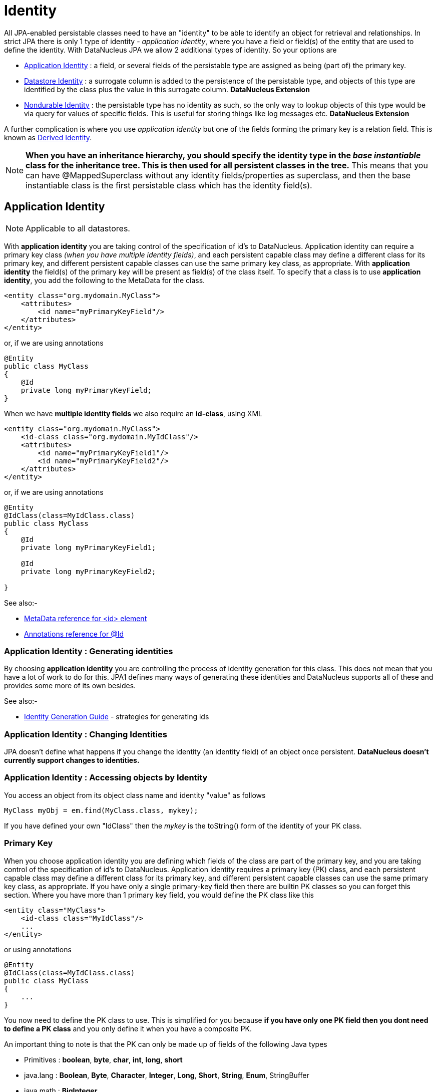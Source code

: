 [[identity]]
= Identity
:_basedir: ../
:_imagesdir: images/

All JPA-enabled persistable classes need to have an "identity" to be able to identify an object for retrieval and relationships. 
In strict JPA there is only 1 type of identity - _application identity_, where you have a field or field(s) of the entity that are used to define the identity.
With DataNucleus JPA we allow 2 additional types of identity. So your options are

* link:#application_identity[Application Identity] : a field, or several fields of the persistable type are assigned as being (part of) the primary key.
* link:#datastore_identity[Datastore Identity] : a surrogate column is added to the persistence of the persistable type, and objects of this type are identified by
the class plus the value in this surrogate column. *DataNucleus Extension*
* link:#nondurable_identity[Nondurable Identity] : the persistable type has no identity as such, so the only way to lookup objects of this type would be
via query for values of specific fields. This is useful for storing things like log messages etc. *DataNucleus Extension*

A further complication is where you use _application identity_ but one of the fields forming the primary key is a relation field. 
This is known as link:#derived_identity[Derived Identity].

NOTE: *When you have an inheritance hierarchy, you should specify the identity type in the _base instantiable_ class for the inheritance tree. This is then used for all persistent 
classes in the tree.* This means that you can have @MappedSuperclass without any identity fields/properties as superclass, and then the base instantiable class is the first persistable
class which has the identity field(s).


[[application_identity]]
== Application Identity

NOTE: Applicable to all datastores. 

With *application identity* you are taking control of the specification of id's to DataNucleus. Application identity can require a primary key class 
_(when you have multiple identity fields)_, and each persistent capable class may define a different class for its primary 
key, and different persistent capable classes can use the same primary key class, as appropriate. With *application identity* the field(s) of the primary key 
will be present as field(s) of the class itself. To specify that a class is to use *application identity*, you add the following to the MetaData for the class.

[source,xml]
-----
<entity class="org.mydomain.MyClass">
    <attributes>
        <id name="myPrimaryKeyField"/>
    </attributes>
</entity>
-----

or, if we are using annotations

[source,java]
-----
@Entity
public class MyClass
{
    @Id
    private long myPrimaryKeyField;
}
-----

When we have *multiple identity fields* we also require an *id-class*, using XML

[source,xml]
-----
<entity class="org.mydomain.MyClass">
    <id-class class="org.mydomain.MyIdClass"/>
    <attributes>
        <id name="myPrimaryKeyField1"/>
        <id name="myPrimaryKeyField2"/>
    </attributes>
</entity>
-----

or, if we are using annotations

[source,java]
-----
@Entity
@IdClass(class=MyIdClass.class)
public class MyClass
{
    @Id
    private long myPrimaryKeyField1;
    
    @Id
    private long myPrimaryKeyField2;

}
-----

See also:-

* link:metadata_xml.html#id[MetaData reference for <id> element]
* link:annotations.html#Id[Annotations reference for @Id]

=== Application Identity : Generating identities

By choosing *application identity* you are controlling the process of identity generation 
for this class. This does not mean that you have a lot of work to do for this. JPA1 defines many 
ways of generating these identities and DataNucleus supports all of these and provides some 
more of its own besides.

See also:-

* link:#value_generation[Identity Generation Guide] - strategies for generating ids


=== Application Identity : Changing Identities

JPA doesn't define what happens if you change the identity (an identity field) of an object once persistent. *DataNucleus doesn't currently support changes to identities.*

=== Application Identity : Accessing objects by Identity

You access an object from its object class name and identity "value" as follows

[source,java]
-----
MyClass myObj = em.find(MyClass.class, mykey);
-----

If you have defined your own "IdClass" then the _mykey_ is the toString() form of the identity of your PK class.


[[application_identity_primarykey]]
=== Primary Key

When you choose application identity you are defining which fields of the class are part of the primary key,
and you are taking control of the specification of id's to DataNucleus. Application identity requires a primary key (PK) class, 
and each persistent capable class may define a different class for its primary key, and different persistent capable classes can 
use the same primary key class, as appropriate. 
If you have only a single primary-key field then there are builtin PK classes so you can forget this section. Where you have more than 1 primary key field, 
you would define the PK class like this

[source,xml]
-----
<entity class="MyClass">
    <id-class class="MyIdClass"/>
    ...
</entity>
-----

or using annotations

[source,java]
-----
@Entity
@IdClass(class=MyIdClass.class)
public class MyClass
{
    ...
}
-----

You now need to define the PK class to use. This is simplified for you because *if you have only one PK field then you dont need to define a PK class* 
and you only define it when you have a composite PK.

An important thing to note is that the PK can only be made up of fields of the following Java types

* Primitives : *boolean*, *byte*, *char*, *int*, *long*, *short*
* java.lang : *Boolean*, *Byte*, *Character*, *Integer*, *Long*, *Short*, *String*, *Enum*, StringBuffer
* java.math : *BigInteger*
* java.sql : *Date*, *Time*, *Timestamp*
* java.util : *Date*, Currency, Locale, TimeZone, UUID
* java.net : URI, URL
* _persistable_

Note that the types in *bold* are JPA standard types. Any others are DataNucleus extensions and, as always, link:../datastores/datastores.html[check the specific datastore docs] 
to see what is supported for your datastore.

*Single PrimaryKey field*

The simplest way of using *application identity* is where you have a single PK field, and in this case you use an inbuilt primary key class that DataNucleus provides, 
so you don't need to specify the _objectid-class_. Let's take an example

[source,java]
-----
public class MyClass
{
    long id;
    ...
}
-----

[source,xml]
-----
<entity class="MyClass">
    <attributes>
        <id name="id"/>
        ...
    </attributes>
</entity>
-----

or using annotations

[source,java]
-----
@Entity
public class MyClass
{
    @Id
    long id;
    ...
}
-----

So we didnt specify the JPA "id-class". You will, of course, have to give the field a value before persisting the object, either by setting it yourself, or by using a 
link:#value_generation[value-strategy] on that field.


=== PrimaryKey : Rules for User-Defined classes

If you wish to use *application identity* and don't want to use the "SingleFieldIdentity" builtin PK classes then you must define a Primary Key class of your own. 
You can't use classes like java.lang.String, or java.lang.Long directly. You must follow these rules when defining your primary key class.

* the Primary Key class must be public
* the Primary Key class must implement Serializable
* the Primary Key class must have a public no-arg constructor, which might be the default constructor
* The PrimaryKey class can have a constructor taking the primary key fields, or can use Java bean setters/getters
* the field types of all non-static fields in the Primary Key class must be serializable, and are recommended to be primitive, String, Date, or Number types
* all serializable non-static fields in the Primary Key class can be public, but package/protected/private should also be fine
* the names of the non-static fields in the Primary Key class must include the names of the primary key fields in the Entity, and the types of the common fields must be identical
* the equals() and hashCode() methods of the Primary Key class must use the value(s) of all the fields corresponding to the primary key fields in the JPA entity
* if the Primary Key class is an inner class, it must be static
* the Primary Key class must override the toString() method defined in Object, and return a String that can be used as the parameter of a constructor
* the Primary Key class must provide a String constructor that returns an instance that compares equal to an instance that returned that String by the toString() method.
* the Primary Key class must be only used within a single inheritance tree.

Please note that if one of the fields that comprises the primary key is in itself an entity then you have xref:mapping.html#derived[Derived Identity]
and should consult the documentation for that feature which contains its own example.

image:../images/nucleus_extension.png[]

NOTE: Since there are many possible combinations of primary-key fields it is impossible for DataNucleus to provide a series of builtin composite primary key classes. 
However the link:enhancer.html[DataNucleus enhancer] provides a mechanism for auto-generating a primary-key class for a persistable class. It follows the rules listed 
above and should work for all cases. Obviously if you want to tailor the output of things like the PK toString() method then you ought to define your own. 
The enhancer generation of primary-key class is only enabled if you don't define your own class.


=== PrimaryKey Example - Multiple Field

Here's an example of a composite (multiple field) primary key class

[source,java]
-----
@Entity
@IdClass(ComposedIdKey.class)
public class MyClass
{
    @Id
    String field1;

    @Id
    String field2;
    ...
}

public class ComposedIdKey implements Serializable
{
    public String field1;
    public String field2;

    /**
     *  Default constructor.
     */
    public ComposedIdKey ()
    {
    }

    /**
     * Constructor accepting same input as generated by toString().
     */
    public ComposedIdKey(String value) 
    {
        StringTokenizer token = new StringTokenizer (value, "::");
        //field1
        this.field1 = token.nextToken ();
        //field2
        this.field2 = token.nextToken ();
    }

    public boolean equals(Object obj)
    {
        if (obj == this)
        {
            return true;
        }
        if (!(obj instanceof ComposedIdKey))
        {
            return false;
        }
        ComposedIdKey c = (ComposedIdKey)obj;

        return field1.equals(c.field1) && field2.equals(c.field2);
    }

    public int hashCode ()
    {
        return this.field1.hashCode() ^ this.field2.hashCode();
    }

    public String toString ()
    {
        // Give output expected by String constructor
        return "" + this.field1 + "::" + this.field2;
    }
}
-----


[[datastore_identity]]
== Datastore Identity

image:../images/nucleus_extension.png[]

NOTE: Applicable to RDBMS, ODF, Excel, OOXML, XML, HBase, Cassandra, Neo4j, MongoDB, JSON

While JPA defines support for xref:mapping.html#application[application identity] only, DataNucleus also provides support for *datastore identity*. 
With *datastore identity* you are leaving the assignment of id's to DataNucleus and your class will *not* have a field for this identity - it will be added to the 
datastore representation by DataNucleus. It is, to all extents and purposes a _surrogate key_ that will have its own column in the datastore. 
To specify that a class is to use *datastore identity* with JPA, you define the metadata as follows

[source,xml]
-----
<entity class="org.mydomain.MyClass">
    <datastore-id/>
    ...
</entity>
-----

or using annotations, for example
[source,java]
-----
@Entity
@org.datanucleus.api.jpa.annotations.DatastoreIdentity
public class MyClass
{
    ...
}
-----

_Please note that since the JPA XML metadata is poorly designed it is not possible to specify datastore identity using XML, you have to use the annotations._


=== Datastore Identity : Generating identities

By choosing *datastore identity* you are handing the process of identity generation to the DataNucleus. 
This does not mean that you haven't got any control over how it does this. JPA defines many ways of generating these identities and 
DataNucleus supports all of these and provides some more of its own besides.

Defining which one to use is a simple matter of adding a MetaData element to your classes definition, like this

[source,java]
-----
@Entity
@org.datanucleus.api.jpa.annotations.DatastoreIdentity(generationType=GenerationType.TABLE)
public class MyClass
{
    ...
}
-----

See also:-
* link:#value_generation[Identity Generation Guide] - strategies for generating ids
* link:annotations.html#DatastoreIdentity[Annotations reference for @DatastoreIdentity]

=== Datastore Identity : Accessing the Identity

When using *datastore identity*, the class has no associated field so you can't just access a field of the class to see its identity - if you need a field 
to be able to access the identity then you should be using xref:mapping.html#application_identity[application identity]. 
There are, however, ways to get the identity for the datastore identity case, if you have the object.

[source,java]
-----
import org.datanucleus.api.jpa.NucleusJPAHelper;

Object idKey = NucleusJPAHelper.getDatastoreIdForEntity(obj);
-----

From this you can use the "find" method to retrieve the object

[source,java]
-----
MyClass myObj = em.find(MyClass.class, idKey);
-----

[[nondurable_identity]]
== Nondurable Identity

image:../images/nucleus_extension.png[]

NOTE: Applicable to RDBMS, ODF, Excel, OOXML, HBase, Neo4j, MongoDB

JPA requires that all objects have an identity. DataNucleus provides a vendor extension that allows objects of a class to not have a unique identity in the datastore. 
This type of identity is typically for log files, history files etc where you aren't going to access the object by key, but instead by a different parameter. 
In the datastore the table will typically not have a primary key. 
To specify that a class is to use *nondurable identity* with DataNucleus you would add the following to the MetaData for the class.

[source,xml]
-----
<entity class="org.mydomain.MyClass">
    <nondurable-id/>
    ...
</entity>
-----

or using annotations, for example

[source,java]
-----
@Entity
@org.datanucleus.api.jpa.annotations.NonDurableId
public class MyClass
{
    ...
}
-----

What this means for something like RDBMS is that the table of the class will not have a primary-key.


[[derived_identity]]
== Derived Identity Relationships

An derived identity relationship is a relationship between two objects of two classes in which the child object must coexist with the 
parent object and where the primary key of the child includes the Entity object of the parent. So effectively the key aspect of this
type of relationship is that the primary key of one of the classes includes a Entity field (hence why is is referred to as _Derived Identity_).
This type of relation is available in the following forms

* xref:mapping.html#derived_identity_1_1_uni[1-1 unidirectional]
* xref:mapping.html#derived_identity_1_N_coll_bi[1-N collection bidirectional using ForeignKey]
* xref:mapping.html#derived_identity_1_N_map_bi[1-N map bidirectional using ForeignKey (key stored in value)]

WARNING: In pure JPA, if the entity that is part of the id of the derived entity has a single long field then you can put a _long_
field in the identity class of the derived entity. In DataNucleus you cannot do this currently, and should define the `@IdClass` of the 
entity being contained and use that type in the identity class of the derived entity.

NOTE: The persistable class that is contained cannot be using _datastore identity_, and must be using _application identity_ with an objectid-class


[[derived_identity_1_1_uni]]
=== 1-1 Relationship

Lets take the same classes as we have in the link:#one_one_relations[1-1 Relationships].
In the 1-1 relationships guide we note that in the datastore representation of the *User* and *Account* the *ACCOUNT* table has a primary key as well as a foreign-key to *USER*. 
In our example here we want to just have a primary key that is also a foreign-key to *USER*. 
To do this we need to modify the classes slightly and add primary-key fields and use "application-identity".

[source,java]
-----
public class User
{
    long id;

    ...
}

public class Account
{
    User user;

    ...
}
-----

In addition we need to define primary key classes for our *User* and *Account* classes

[source,java]
-----
@Entity
public class User
{
    @Id
    long id;

    ... (remainder of User class)

    /**
     * Inner class representing Primary Key
     */
    public static class PK implements Serializable
    {
        public long id;

        public PK()
        {
        }

        public PK(String s)
        {
            this.id = Long.valueOf(s).longValue();
        }

        public String toString()
        {
            return "" + id;
        }

        public int hashCode()
        {
            return (int)id;
        }

        public boolean equals(Object other)
        {
            if (other != null && (other instanceof PK))
            {
                PK otherPK = (PK)other;
                return otherPK.id == this.id;
            }
            return false;
        }
    }
}

@Entity
public class Account
{
    @Id
    @OneToOne
    User user;

    ... (remainder of Account class)

    /**
     * Inner class representing Primary Key
     */
    public static class PK implements Serializable
    {
        public User.PK user; // Use same name as the real field above

        public PK()
        {
        }

        public PK(String s)
        {
            StringTokenizer token = new StringTokenizer(s,"::");

            this.user = new User.PK(token.nextToken());
        }

        public String toString()
        {
            return "" + this.user.toString();
        }

        public int hashCode()
        {
            return user.hashCode();
        }

        public boolean equals(Object other)
        {
            if (other != null && (other instanceof PK))
            {
                PK otherPK = (PK)other;
                return this.user.equals(otherPK.user);
            }
            return false;
        }
    }
}
-----

To achieve what we want with the datastore schema we define the MetaData like this

[source,xml]
-----
<entity-mappings>
    <entity class="mydomain.User">
        <table name="USER"/>
        <id-class class="mydomain.User.PK"/>
        <attributes>
            <id name="id">
                <column name="USER_ID"/>
            </id>
            <basic name="login">
                <column name="LOGIN" length="20"/>
            </basic>
        </attributes>
    </entity>

    <entity class="mydomain.Account">
        <table name="ACCOUNT"/>
        <id-class class="mydomain.Account.PK"/>
        <attributes>
            <id name="user">
                <column name="USER_ID"/>
            </id>
            <basic name="firstName">
                <column name="FIRSTNAME" length="50"/>
            </basic>
            <basic name="secondName">
                <column name="LASTNAME" length="50"/>
            </basic>
            <one-to-one name="user"/>
        </attributes>
    </entity>
</entity-mappings>
-----

So now we have the following datastore schema

image:../images/relationship_1_1_compound_db.png[]

Things to note:-

* In the child Primary Key class, you must have a field with the same name as the relationship in the child class, and the field in the child Primary Key class must 
be the same type as the Primary Key class of the parent
* See also the xref:mapping.html#application_identity_primarykey[general instructions for Primary Key classes]
* You can only have one "Account" object linked to a particular "User" object since the FK to the "User" is now the primary key of "Account". 
To remove this restriction you could also add a "long id" to  "Account" and make the "Account.PK" a composite primary-key

[[derived_identity_1_N_coll_bi]]
=== 1-N Collection Relationship

Lets take the same classes as we have in the link:#one_many_fk_bi[1-N Relationships (FK)].
In the 1-N relationships guide we note that in the datastore representation of the *Account* and *Address* classes the *ADDRESS* table has a primary key as 
well as a foreign-key to *ACCOUNT*. In our example here we want to have the primary-key to *ACCOUNT* to _include_ the foreign-key. 
To do this we need to modify the classes slightly, adding primary-key fields to both classes, and use "application-identity" for both.

[source,java]
-----
public class Account
{
    long id;

    Set<Address> addresses;

    ...
}

public class Address
{
    long id;

    Account account;

    ...
}
-----

In addition we need to define primary key classes for our *Account* and *Address* classes

[source,java]
-----
@Entity
public class Account
{
    @Id
    long id;

    @OneToMany
    Set<Address> addresses = new HashSet<>();

    ... (remainder of Account class)

    /**
     * Inner class representing Primary Key
     */
    public static class PK implements Serializable
    {
        public long id;

        public PK()
        {
        }

        public PK(String s)
        {
            this.id = Long.valueOf(s).longValue();
        }

        public String toString()
        {
            return "" + id;
        }

        public int hashCode()
        {
            return (int)id;
        }

        public boolean equals(Object other)
        {
            if (other != null && (other instanceof PK))
            {
                PK otherPK = (PK)other;
                return otherPK.id == this.id;
            }
            return false;
        }
    }
}

@Entity
public class Address
{
    @Id
    long id;

    @Id
    @ManyToOne
    Account account;

    .. (remainder of Address class)

    /**
     * Inner class representing Primary Key
     */
    public static class PK implements Serializable
    {
        public long id; // Same name as real field above
        public Account.PK account; // Same name as the real field above

        public PK()
        {
        }

        public PK(String s)
        {
            StringTokenizer token = new StringTokenizer(s,"::");
            this.id = Long.valueOf(token.nextToken()).longValue();
            this.account = new Account.PK(token.nextToken());
        }

        public String toString()
        {
            return "" + id + "::" + this.account.toString();
        }

        public int hashCode()
        {
            return (int)id ^ account.hashCode();
        }

        public boolean equals(Object other)
        {
            if (other != null && (other instanceof PK))
            {
                PK otherPK = (PK)other;
                return otherPK.id == this.id && this.account.equals(otherPK.account);
            }
            return false;
        }
    }
}
-----

To achieve what we want with the datastore schema we define the MetaData like this

[source,xml]
-----
<entity-mappings>
    <entity class="mydomain.Account">
        <table name="ACCOUNT"/>
        <id-class class="mydomain.Account.PK"/>
        <attributes>
            <id name="id">
                <column name="ACCOUNT_ID"/>
            </id>
            <basic name="firstName">
                <column name="FIRSTNAME" length="50"/>
            </basic>
            <basic name="secondName">
                <column name="LASTNAME" length="50"/>
            </basic>
            <one-to-many name="addresses" mapped-by="account"/>
        </attributes>
    </entity>

    <entity class="mydomain.Address">
        <table name="ADDRESS"/>
        <id-class class="mydomain.Address.PK"/>
        <attributes>
            <id name="id">
                <column name="ID"/>
            </id>
            <id name="account">
                <column name="ACCOUNT_ID"/>
            </id>
            <basic name="city">
                <column name="CITY"/>
            </basic>
            <basic name="street">
                <column name="STREET"/>
            </basic>
            <many-to-one name="account"/>
        </attributes>
    </entity>
</entity-mappings>
-----

So now we have the following datastore schema

image:../images/relationship_1_N_compound_db.png[]

Things to note :-

* In the child Primary Key class, you must have a field with the same name as the relationship in the child class, and the field in the child Primary Key class 
must be the same type as the Primary Key class of the parent
* See also the xref:mapping.html#application_identity_primarykey[general instructions for Primary Key classes]
* If we had omitted the "id" field from "Address" it would have only been possible to have one "Address" in the "Account" "addresses" collection due to PK constraints. 
For that reason we have the "id" field too.


[[derived_identity_1_N_map_bi]]
=== 1-N Map Relationship

Lets take the same classes as we have in the link:#one_many_map_fk_bi_key[1-N Relationships FK].
In this guide we note that in the datastore representation of the *Account* and *Address* classes the *ADDRESS* table has a primary key as well as a foreign-key to 
*ACCOUNT*. In our example here we want to have the primary-key to *ACCOUNT* to _include_ the foreign-key. 
To do this we need to modify the classes slightly, adding primary-key fields to both classes, and use "application-identity" for both.

[source,java]
-----
public class Account
{
    long id;

    Map<String, Address> addresses;

    ...
}

public class Address
{
    long id;

    String alias;

    Account account;

    ...
}
-----

In addition we need to define primary key classes for our *Account* and *Address* classes

[source,java]
-----
@Entity
public class Account
{
    @Id
    long id;

    @OneToMany
    Map<String, Address> addresses;

    ... (remainder of Account class)

    /**
     * Inner class representing Primary Key
     */
    public static class PK implements Serializable
    {
        public long id;

        public PK()
        {
        }

        public PK(String s)
        {
            this.id = Long.valueOf(s).longValue();
        }

        public String toString()
        {
            return "" + id;
        }

        public int hashCode()
        {
            return (int)id;
        }

        public boolean equals(Object other)
        {
            if (other != null && (other instanceof PK))
            {
                PK otherPK = (PK)other;
                return otherPK.id == this.id;
            }
            return false;
        }
    }
}

@Entity
public class Address
{
    @Id
    String alias;

    @Id
    @ManyToOne
    Account account;

    .. (remainder of Address class)

    /**
     * Inner class representing Primary Key
     */
    public static class PK implements Serializable
    {
        public String alias; // Same name as real field above
        public Account.PK account; // Same name as the real field above

        public PK()
        {
        }

        public PK(String s)
        {
            StringTokenizer token = new StringTokenizer(s,"::");
            this.alias = Long.valueOf(token.nextToken()).longValue();
            this.account = new Account.PK(token.nextToken());
        }

        public String toString()
        {
            return alias + "::" + this.account.toString();
        }

        public int hashCode()
        {
            return alias.hashCode() ^ account.hashCode();
        }

        public boolean equals(Object other)
        {
            if (other != null && (other instanceof PK))
            {
                PK otherPK = (PK)other;
                return otherPK.alias.equals(this.alias) && this.account.equals(otherPK.account);
            }
            return false;
        }
    }
}
-----

To achieve what we want with the datastore schema we define the MetaData like this

[source,xml]
-----
<entity-mappings>
    <entity class="mydomain.Account">
        <table name="ACCOUNT"/>
        <id-class class="mydomain.Account.PK"/>
        <attributes>
            <id name="id">
                <column name="ACCOUNT_ID"/>
            </id>
            <basic name="firstName">
                <column name="FIRSTNAME" length="50"/>
            </basic>
            <basic name="secondName">
                <column name="LASTNAME" length="50"/>
            </basic>
            <one-to-many name="addresses" mapped-by="account">
                <map-key name="alias"/>
            </one-to-many>
        </attributes>
    </entity>

    <entity class="mydomain.Address">
        <table name="ADDRESS"/>
        <id-class class="mydomain.Address.PK"/>
        <attributes>
            <id name="account">
                <column name="ACCOUNT_ID"/>
            </id>
            <id name="alias">
                <column name="KEY"/>
            </id>
            <basic name="city">
                <column name="CITY"/>
            </basic>
            <basic name="street">
                <column name="STREET"/>
            </basic>
            <many-to-one name="account"/>
        </attributes>
    </entity>
</entity-mappings>
-----

So now we have the following datastore schema
image:../images/relationship_1_N_compound_map_db.png[]

Things to note :-

* In the child Primary Key class, you must have a field with the same name as the relationship in the child class, and the field in the child Primary Key class
must be the same type as the Primary Key class of the parent
* See also the xref:mapping.html#application_identity_primarykey[general instructions for Primary Key classes]
* If we had omitted the "alias" field from "Address" it would have only been possible to have one "Address" in the "Account" "addresses" collection due to PK constraints. 
For that reason we have the "alias" field too as part of the PK.
